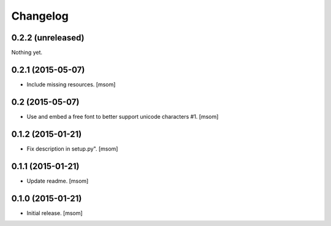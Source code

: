 Changelog
---------

0.2.2 (unreleased)
~~~~~~~~~~~~~~~~~~

Nothing yet.

0.2.1 (2015-05-07)
~~~~~~~~~~~~~~~~~~

- Include missing resources.
  [msom]

0.2 (2015-05-07)
~~~~~~~~~~~~~~~~

- Use and embed a free font to better support unicode characters #1.
  [msom]


0.1.2 (2015-01-21)
~~~~~~~~~~~~~~~~~~

- Fix description in setup.py".
  [msom]


0.1.1 (2015-01-21)
~~~~~~~~~~~~~~~~~~

- Update readme.
  [msom]


0.1.0 (2015-01-21)
~~~~~~~~~~~~~~~~~~

- Initial release.
  [msom]
